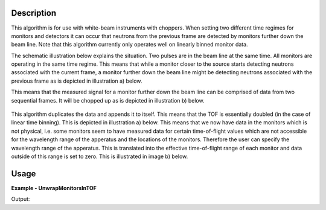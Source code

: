
.. algorithm::

.. summary::

.. relatedalgorithms::

.. properties::

Description
-----------

This algorithm is for use with white-beam instruments with choppers. When setting two different
time regimes for monitors and detectors it can occur that neutrons from the previous frame
are detected by monitors further down the beam line. Note that this algorithm currently only
operates well on linearly binned monitor data.

The schematic illustration below explains the situation. Two pulses are in the beam line
at the same time. All monitors are operating in the same time regime. This means that
while a monitor closer to the source starts detecting neutrons associated with the current frame,
a monitor further down the beam line might be detecting neutrons associated with the previous frame as
is depicted in illustration a) below.

This means that the measured signal for a monitor further down the beam line can be comprised of data from
two sequential frames. It will be chopped up as is depicted in illustration b) below.

.. figure:: /images/UnwrapMonitorsInTOF_wrapped_monitors.png

This algorithm duplicates the data and appends it to itself. This means that the TOF is essentially doubled
(in the case of linear time binning). This is depicted in illustration a) below. This means that we now
have data in the monitors which is not physical, i.e. some monitors seem to have measured data for certain
time-of-flight values which are not accessible for the wavelength range of the apperatus and the locations of the monitors.
Therefore the user can specify the wavelength range of the apperatus. This is translated into the effective
time-of-flight range of each monitor and data outside of this range is set to zero. This is illustrated in image b) below.


.. figure:: /images/UnwrapMonitorsInTOF_unwrapped_monitors.png


Usage
-----

**Example - UnwrapMonitorsInTOF**

.. testcode:: UnwrapMonitorsInTOFExample

  import os

  # Create a sample SANS2D workspace
  sans2D_path = os.path.join(ConfigService.getInstrumentDirectory(),"SANS2D_Definition.xml")
  workspace = LoadEmptyInstrument(sans2D_path)
  workspace = Rebin(workspace, "1,10000, 100000")

  # Set monitor 4  (at workspace index 3) to  [3, 2, 1, 0, 0, 0, 0, 0, 5, 4]
  dataY = workspace.dataY(3)
  y_values = [3, 2, 1, 0, 0, 0, 0, 0, 5, 4]
  for index in range(0, 10):
      dataY[index] = y_values [index]


  # Apply the UnwrapMonitorsInTOF algorithm
  output_workspace = UnwrapMonitorsInTOF(InputWorkspace=workspace, WavelengthMin=5, WavelengthMax=20)

  # Inspect the unwrapped data
  dataY_doubled = output_workspace.dataY(3)
  print("The number of bins is {0} and is expected to be 20.".format(len(dataY_doubled)))
  print("The monitor 4 entries are: {0}.".format(dataY_doubled))

Output:

.. testoutput:: UnwrapMonitorsInTOFExample

  The number of bins is 20 and is expected to be 20.
  The monitor 4 entries are: [ 0.  0.  0.  0.  0.  0.  0.  0.  5.  4.  3.  2.  1.  0.  0.  0.  0.  0.
    0.  0.].

.. categories::

.. sourcelink::

